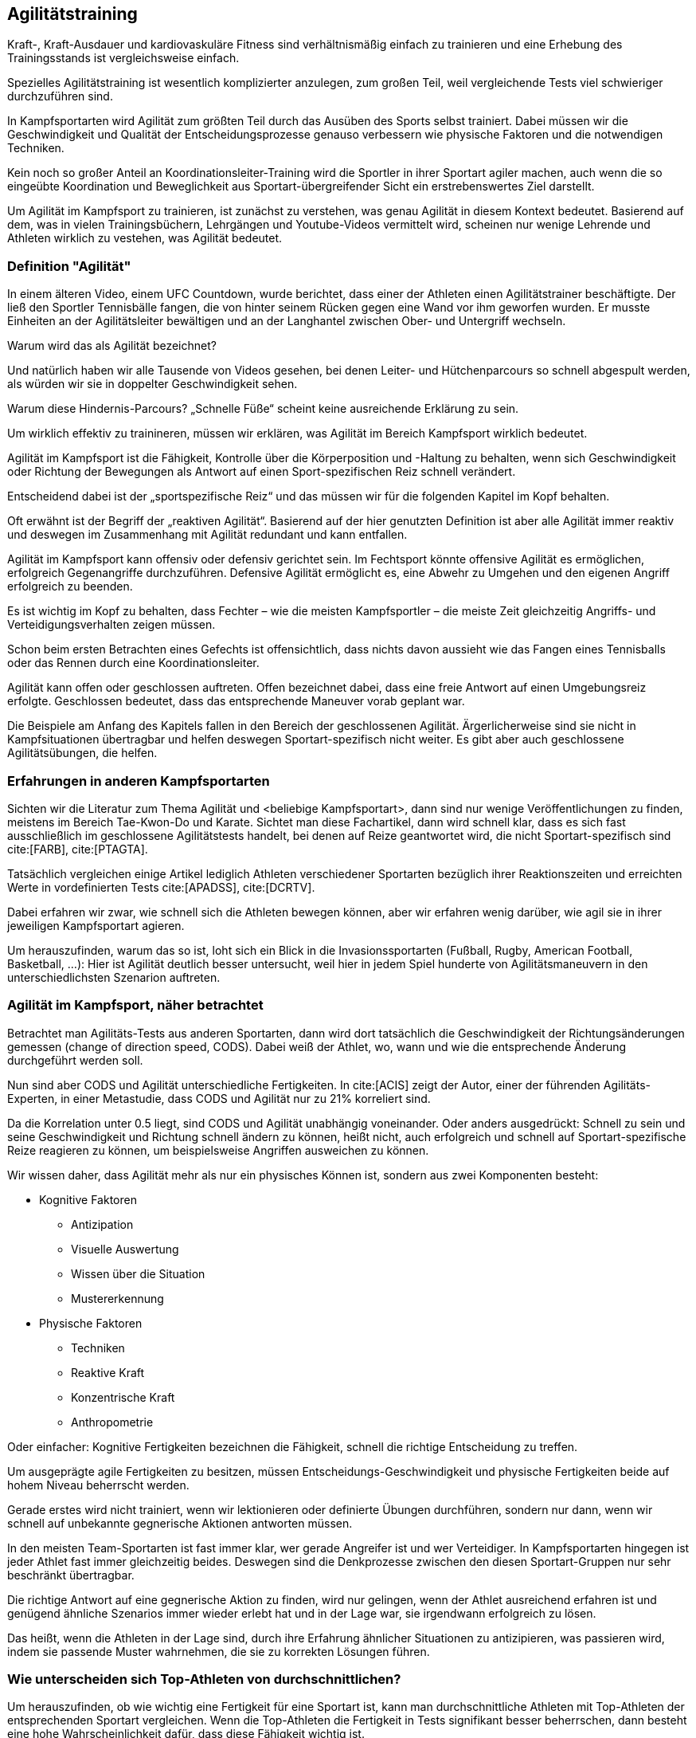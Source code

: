== Agilitätstraining

Kraft-, Kraft-Ausdauer und kardiovaskuläre Fitness sind verhältnismäßig einfach zu trainieren und eine Erhebung des Trainingsstands ist vergleichsweise einfach.

Spezielles Agilitätstraining ist wesentlich komplizierter anzulegen, zum großen Teil, weil vergleichende Tests viel schwieriger durchzuführen sind.

In Kampfsportarten wird Agilität zum größten Teil durch das Ausüben des Sports selbst trainiert. Dabei müssen wir die Geschwindigkeit und Qualität der Entscheidungsprozesse genauso verbessern wie physische Faktoren und die notwendigen Techniken.

Kein noch so großer Anteil an Koordinationsleiter-Training wird die Sportler in ihrer Sportart agiler machen, auch wenn die so eingeübte Koordination und Beweglichkeit aus Sportart-übergreifender Sicht ein erstrebenswertes Ziel darstellt.

Um Agilität im Kampfsport zu trainieren, ist zunächst zu verstehen, was genau Agilität in diesem Kontext bedeutet. Basierend auf dem, was in vielen Trainingsbüchern, Lehrgängen und Youtube-Videos vermittelt wird, scheinen nur wenige Lehrende und Athleten wirklich zu vestehen, was Agilität bedeutet.

=== Definition "Agilität"

In einem älteren Video, einem UFC Countdown, wurde berichtet, dass einer der Athleten einen Agilitätstrainer beschäftigte. Der ließ den Sportler Tennisbälle fangen, die von hinter seinem Rücken gegen eine Wand vor ihm geworfen wurden. Er musste Einheiten an der Agilitätsleiter bewältigen und an der Langhantel zwischen Ober- und Untergriff wechseln.

Warum wird das als Agilität bezeichnet?

Und natürlich haben wir alle Tausende von Videos gesehen, bei denen Leiter- und Hütchenparcours so schnell abgespult werden, als würden wir sie in doppelter Geschwindigkeit sehen.

Warum diese Hindernis-Parcours?  „Schnelle Füße“ scheint keine ausreichende Erklärung zu sein.

Um wirklich effektiv zu trainineren, müssen wir erklären, was Agilität im Bereich Kampfsport wirklich bedeutet.

Agilität im Kampfsport ist die Fähigkeit, Kontrolle über die Körperposition und -Haltung zu behalten, wenn sich Geschwindigkeit oder Richtung der Bewegungen als Antwort auf einen Sport-spezifischen Reiz schnell verändert.

Entscheidend dabei ist der „sportspezifische Reiz“ und das müssen wir für die folgenden Kapitel im Kopf behalten.

Oft erwähnt ist der Begriff der „reaktiven Agilität“. Basierend auf der hier genutzten Definition ist aber alle Agilität immer reaktiv und deswegen im Zusammenhang mit Agilität redundant und kann entfallen.

Agilität im Kampfsport kann offensiv oder defensiv gerichtet sein. Im Fechtsport könnte offensive Agilität es ermöglichen, erfolgreich Gegenangriffe durchzuführen. Defensive Agilität ermöglicht es, eine Abwehr zu Umgehen und den eigenen Angriff erfolgreich zu beenden.

Es ist wichtig im Kopf zu behalten, dass Fechter – wie die meisten Kampfsportler – die meiste Zeit gleichzeitig Angriffs- und Verteidigungsverhalten zeigen müssen.

Schon beim ersten Betrachten eines Gefechts ist offensichtlich, dass nichts davon aussieht wie das Fangen eines Tennisballs oder das Rennen durch eine Koordinationsleiter.

Agilität kann offen oder geschlossen auftreten. Offen bezeichnet dabei, dass eine freie Antwort auf einen Umgebungsreiz erfolgte. Geschlossen bedeutet, dass das entsprechende Maneuver vorab geplant war.

Die Beispiele am Anfang des Kapitels fallen in den Bereich der geschlossenen Agilität. Ärgerlicherweise sind sie nicht in Kampfsituationen übertragbar und helfen deswegen Sportart-spezifisch nicht weiter. Es gibt aber auch geschlossene Agilitätsübungen, die helfen.

=== Erfahrungen in anderen Kampfsportarten

Sichten wir die Literatur zum Thema Agilität und <beliebige Kampfsportart>, dann sind nur wenige Veröffentlichungen zu finden, meistens im Bereich Tae-Kwon-Do und Karate. Sichtet man diese Fachartikel, dann wird schnell klar, dass es sich fast ausschließlich im geschlossene Agilitätstests handelt, bei denen auf Reize geantwortet wird, die nicht Sportart-spezifisch sind cite:[FARB], cite:[PTAGTA].

Tatsächlich vergleichen einige Artikel lediglich Athleten verschiedener Sportarten bezüglich ihrer Reaktionszeiten und erreichten Werte in vordefinierten Tests cite:[APADSS], cite:[DCRTV].

Dabei erfahren wir zwar, wie schnell sich die Athleten bewegen können, aber wir erfahren wenig darüber, wie agil sie in ihrer jeweiligen Kampfsportart agieren.

Um herauszufinden, warum das so ist, loht sich ein Blick in die Invasionssportarten (Fußball, Rugby, American Football, Basketball, …): Hier ist Agilität deutlich besser untersucht, weil hier in jedem Spiel hunderte von Agilitätsmaneuvern in den unterschiedlichsten Szenarion auftreten.

=== Agilität im Kampfsport, näher betrachtet

Betrachtet man Agilitäts-Tests aus anderen Sportarten, dann wird dort tatsächlich die Geschwindigkeit der Richtungsänderungen gemessen (change of direction speed, CODS). Dabei weiß der Athlet, wo, wann und wie die entsprechende Änderung durchgeführt werden soll.

Nun sind aber CODS und Agilität unterschiedliche Fertigkeiten. In cite:[ACIS] zeigt der Autor, einer der führenden Agilitäts-Experten, in einer Metastudie, dass CODS und Agilität nur zu 21% korreliert sind.

Da die Korrelation unter 0.5 liegt, sind CODS und Agilität unabhängig voneinander. Oder anders ausgedrückt: Schnell zu sein und seine Geschwindigkeit und Richtung schnell ändern zu können, heißt nicht, auch erfolgreich und schnell auf Sportart-spezifische Reize reagieren zu können, um beispielsweise Angriffen ausweichen zu können.

Wir wissen daher, dass Agilität mehr als nur ein physisches Können ist, sondern aus zwei Komponenten besteht:

* Kognitive Faktoren
** Antizipation
** Visuelle Auswertung
** Wissen über die Situation
** Mustererkennung
* Physische Faktoren
** Techniken
** Reaktive Kraft
** Konzentrische Kraft
** Anthropometrie

Oder einfacher: Kognitive Fertigkeiten bezeichnen die Fähigkeit, schnell die richtige Entscheidung zu treffen.

Um ausgeprägte agile Fertigkeiten zu besitzen, müssen Entscheidungs-Geschwindigkeit und physische Fertigkeiten beide auf hohem Niveau beherrscht werden.

Gerade erstes wird nicht trainiert, wenn wir lektionieren oder definierte Übungen durchführen, sondern nur dann, wenn wir schnell auf unbekannte gegnerische Aktionen antworten müssen.

In den meisten Team-Sportarten ist fast immer klar, wer gerade Angreifer ist und wer Verteidiger. In Kampfsportarten hingegen ist jeder Athlet fast immer gleichzeitig beides. Deswegen sind die Denkprozesse zwischen den diesen Sportart-Gruppen nur sehr beschränkt übertragbar.

Die richtige Antwort auf eine gegnerische Aktion zu finden, wird nur gelingen, wenn der Athlet ausreichend erfahren ist und genügend ähnliche Szenarios immer wieder erlebt hat und in der Lage war, sie irgendwann erfolgreich zu lösen.

Das heißt, wenn die Athleten in der Lage sind, durch ihre Erfahrung ähnlicher Situationen zu antizipieren, was passieren wird, indem sie passende Muster wahrnehmen, die sie zu korrekten Lösungen führen.

=== Wie unterscheiden sich Top-Athleten von durchschnittlichen?

Um herauszufinden, ob wie wichtig eine Fertigkeit für eine Sportart ist, kann man durchschnittliche Athleten mit Top-Athleten der entsprechenden Sportart vergleichen. Wenn die Top-Athleten die Fertigkeit in Tests signifikant besser beherrschen, dann besteht eine hohe Wahrscheinlichkeit dafür, dass diese Fähigkeit wichtig ist.

Leider konnte ich im Bereich der Kampfsportarten keine derartigen Vergleiche im Bereich der Agilität finden, so dass ein Rückgriff auf die Forschungen im Bereich der Team-Sportarten nötig wird.

In Netball- und Rugby-Liegen hatten höherklassige Athleten deutlich höhere Entscheidungs-Geschwindigkeiten in Reaktion zu Sportart-spezifischen Reizen als durchschnittliche Athleten (siehe cite:[DTRAN], cite:[RARLP]). Im Australischen Football sind professionelle Spieler deutlich schneller und präziser in der Entscheidungsfindung , wenn sie auf Richtungsänderungen der Angreifer reagieren (siehe cite:[APASA]).

Ähnliche Resultate wurden bei Fußballspielern gefunden: sie reagieren schneller und genauer, wenn sie Paßrichtungen in Eins-zu-Eins-Situationen antizipieren (siehe cite:[VSSAE]).

Höherklassige Athleten sind außerdem weniger anfällig für Finten (siehe cite:[EFRAP], cite:[ASSDM]).

Und auch insgesamt geht hervor: Top-Athleten sind nur dann signifikant besser, wenn es um die Antwort auf Sportart-spezifische Reize geht.

Was heißt das für das Training? Reaktive Übungen, z.B. mit Tennisbällen, Koordinationsleitern, Lichtern, o.ä., sind zu allgemein gehalten, um auf die Agilität in der Kampfsportart selber übertragen zu werden. Daraus verweist auch Barth in cite:[BBFTMG] hin, indem er empfiehlt, bei Übungen auf nicht Sportart-spezifische Signale wie Kommandos, Pfiffe und dergleichen zu verzichten.

Agilität muss als offene Fertigkeit mit Sportart-spezifischen Reizen trainiert werden, mit Unterstützung der spezifischen physischen Fertigkeiten.

=== Agilität in Kampfsportarten trainieren

Wir teilen auf gemäß der oben angeführen Teilkomponenten, in kognitive und physische Fertigkeiten.

=== Physische Fertigkeiten

==== Anthropometrie

Ganz allgemein gilt: Je größer ein Athlet ist, desto langsamer bewegt er sich, speziell wenn der Anteil an Muskelmasse zu gering ist. Das Ziel ist es, überflüssiges Gewicht zu reduzieren und den Muskelanteil zu erhöhen.

Körpergröße und Länge der Extremitäten sind weitere Faktoren. Es gilt aber auch: Je größer der Athlet ist, desto mehr Fläche ist zu verteidigen, insbesondere bei Ausweichmanövern. Es gibt hier allerdings wenig Möglichkeiten, Einfluss zu nehmen, aber es beeinflusst die Aktionsauswahl.

==== Reaktive Stärke

Reaktive Stärke ist die Fähigkeit, Kraft in einem sehr kurzen Zeitintervall (<250ms) bereitzustellen. Übungen dazu sind unter anderen:

* Seilspringen
* Fußgelenksarbeit (siehe cite:[SLAS])
* Hürdenlauf
* Liniensprünge
* Schnelle Hüftwürfe mit dem Medizinball

==== Konzentrische Stärke

Bezeichnet die Fähigkeit, Kraft bei hoher Geschwindigkeit auszuüben.

Übungen dazu sind unter anderem:

* Kastensprünge (auch aus dem Sitzen)
* Stand-Hochsprünge
* Sprünge aus der Hocke (auch: mit Zusatzgewicht, aus Schrittstellung)
* Medizinball-Würfe
* Laterale Sprünge
* schnelle Kniebeugen
* Kreuzheben

==== Technik

Technische Fertigkeiten sind vermutlich der wichtigste Teil der phyischen Komponente der Agilität. Ziel ist es, den Athleten ein möglichst reichhaltiges Repertoir an Möglichkeiten zu geben, um bei bei Agilitäts-Manövern auswählen zu können.

Es ist wichtig, viele verschiedene Angriffs- und Verteidigungsaktionen zu kennen und zu beherrschen. Beherrscht der Athlet nur Paraden, weiß aber nicht, wie Evasionen durchgeführt werden, dann wird er auf viele Angriffe keine adäquate Antwort kennen.

Kennt er hingegen auf Gegenangriffe, dann wird er Gelegenheit erkennen, die sonst verborgen bleiben.

Das Einüben dieser Techniken kann in geschlossenen Übungen erfolgen, bei denen alles vorab geplant ist. Später, mit steigender Erfahrung, können diese Übungen in eingeschränkte oder freie Kämpfe überführt werden, die dann aber nicht bei 100% stattfinden sollen. Dort werden kognitive Fähigkeiten entwickelt.

==== Kognitive Fähigkeiten

Agilität ist nicht nur die Geschwindigkeit, mit der Entscheidungen getroffen und umgesetzt werden. Entscheidend ist, dass die Entscheidungen überwiegend richtig getroffen werden. Man kann so schnell reagieren wie man will – wählt man die falsche Aktion, dann wird man getroffen.

Die einzelnen Faktoren zur Entscheidungsfindung werden hier nicht einzeln herunter gebrochen, weil sie nicht isoliert trainierbar sind. Sie wirken zusammen, indem die Athleten möglichst unterschiedlichen Szenarien und Kampfsituationen ausgesetzt werden.

Indem die Athleten immer wieder einem Kampfsituationen ausgesetzt werden und aus falsch getroffenen Entscheidungen lernen können, führt dazu, dass Muster erkannt, falsche Reaktionen gehemmt und richtige Reaktionen verstärkt werden. Nur so können offene agile Reaktionen trainiert werden.

Diese Fertigkeit kann nicht in starren Lektionen vermittelt werden, sondern nur durch Übungskämpfe: leichte Übungskämpfe, aufgabenbezogene Kämpfe oder echte Kämpfe.

Echte Kämpfe sind bei Fechtern einfacher möglich als in den meisten anderen Kampfsportarten, weil durch die effektive Schutzkleidung das Verletzungsrisiko minimal ist. Wenn hier die Variabilität der Kampfsituationen gering bleibt oder eine zu geringen Intensität erreicht wird, dann soll auf aufgabenbezogene Kämpfe ausgewichen werden.

Aufgabenbezogene Kämpfe können auch eingesetzt werden, indem nur einer der Fechter eine Vorgabe erhält, so dass der andere Fechter die Möglichkeit erhält, unterschiedliche Reaktionen auf sehr ähnliche Aktionen zu erproben.

=== Plan für Agilitätstraining im Kampfsportart

Wie klar geworden sein sollte, kann Agilität nicht durch generische Übungen mit einem „Agilitätstrainer“ erlangt werden. Statt dessen wird Agilität zum größten Teil durch das Ausüben des Kampfsports selbst erworben.

Dennoch gibt es eine Reihe von Richtlinien, die den Erwerb fördern und beschleunigen:

* Reaktive und konzentrische Kraft trainieren, 1-2x pro Woche
* Das offensive und defensive Technik-Arsenal erweitern, in vorgeplanten Übungen (Partner oder Trainer)
* Soviele echte Kampfsituationen erleben wie möglich, mit einer möglichst großen Bandbreite an Aktionen, die erlebt und durchgeführt werden. Dabei versuchen, mit der eigenen Technik das Problem zu lösen und zu korrigieren, wenn es nicht gelingt.
